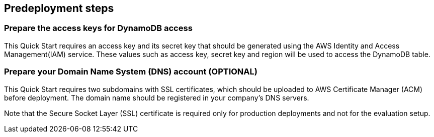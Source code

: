 == Predeployment steps

=== Prepare the access keys for DynamoDB access

This Quick Start requires an access key and its secret key that should be generated using the AWS Identity and Access Management(IAM) service. These values such as access key, secret key and region will be used to access the DynamoDB table.

=== Prepare your Domain Name System (DNS) account (OPTIONAL)

This Quick Start requires two subdomains with SSL certificates, which should be uploaded to AWS Certificate Manager (ACM) before deployment. The domain name should be registered in your company's DNS servers.

Note that the Secure Socket Layer (SSL) certificate is required only for production deployments and not for the evaluation setup.

